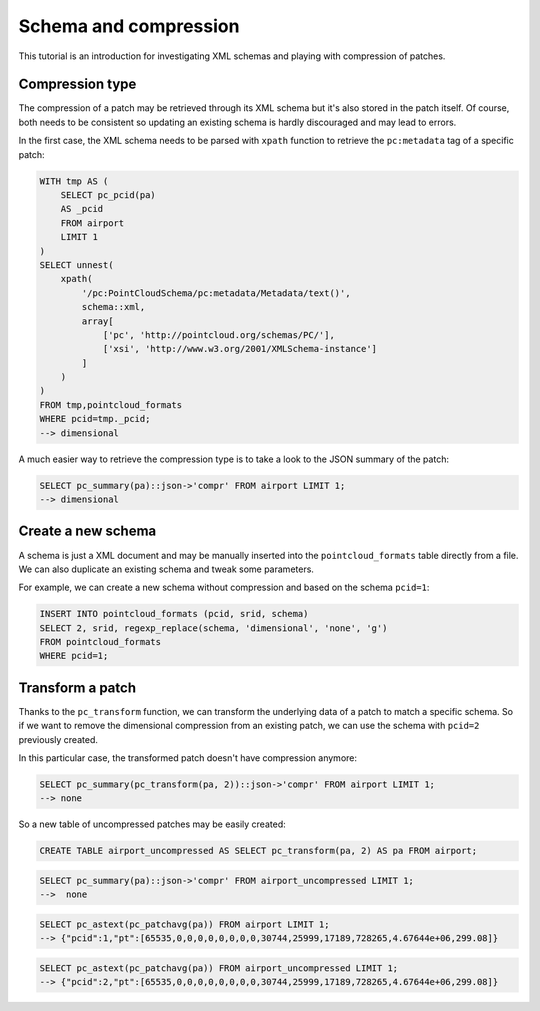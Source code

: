 Schema and compression
======================

This tutorial is an introduction for investigating XML schemas and playing with
compression of patches.

------------------------------------------------------------------------------
Compression type
------------------------------------------------------------------------------

The compression of a patch may be retrieved through its XML schema but it's
also stored in the patch itself. Of course, both needs to be consistent so
updating an existing schema is hardly discouraged and may lead to errors.

In the first case, the XML schema needs to be parsed with ``xpath`` function to
retrieve the ``pc:metadata`` tag of a specific patch:

.. code-block:: sql

  WITH tmp AS (
      SELECT pc_pcid(pa)
      AS _pcid
      FROM airport
      LIMIT 1
  )
  SELECT unnest(
      xpath(
          '/pc:PointCloudSchema/pc:metadata/Metadata/text()',
          schema::xml,
          array[
              ['pc', 'http://pointcloud.org/schemas/PC/'],
              ['xsi', 'http://www.w3.org/2001/XMLSchema-instance']
          ]
      )
  )
  FROM tmp,pointcloud_formats
  WHERE pcid=tmp._pcid;
  --> dimensional


A much easier way to retrieve the compression type is to take a look to the
JSON summary of the patch:

.. code-block:: sql

  SELECT pc_summary(pa)::json->'compr' FROM airport LIMIT 1;
  --> dimensional

------------------------------------------------------------------------------
Create a new schema
------------------------------------------------------------------------------

A schema is just a XML document and may be manually inserted into the
``pointcloud_formats`` table directly from a file. We can also duplicate an
existing schema and tweak some parameters.

For example, we can create a new schema without compression and based on the
schema ``pcid=1``:

.. code-block:: sql

  INSERT INTO pointcloud_formats (pcid, srid, schema)
  SELECT 2, srid, regexp_replace(schema, 'dimensional', 'none', 'g')
  FROM pointcloud_formats
  WHERE pcid=1;

------------------------------------------------------------------------------
Transform a patch
------------------------------------------------------------------------------

Thanks to the ``pc_transform`` function, we can transform the underlying data
of a patch to match a specific schema. So if we want to remove the dimensional
compression from an existing patch, we can use the schema with ``pcid=2``
previously created.

In this particular case, the transformed patch doesn't have compression
anymore:

.. code-block:: sql

  SELECT pc_summary(pc_transform(pa, 2))::json->'compr' FROM airport LIMIT 1;
  --> none

So a new table of uncompressed patches may be easily created:

.. code-block:: sql

  CREATE TABLE airport_uncompressed AS SELECT pc_transform(pa, 2) AS pa FROM airport;

.. code-block:: sql

  SELECT pc_summary(pa)::json->'compr' FROM airport_uncompressed LIMIT 1;
  -->  none

.. code-block:: sql

  SELECT pc_astext(pc_patchavg(pa)) FROM airport LIMIT 1;
  --> {"pcid":1,"pt":[65535,0,0,0,0,0,0,0,0,30744,25999,17189,728265,4.67644e+06,299.08]}

.. code-block:: sql

  SELECT pc_astext(pc_patchavg(pa)) FROM airport_uncompressed LIMIT 1;
  --> {"pcid":2,"pt":[65535,0,0,0,0,0,0,0,0,30744,25999,17189,728265,4.67644e+06,299.08]}
